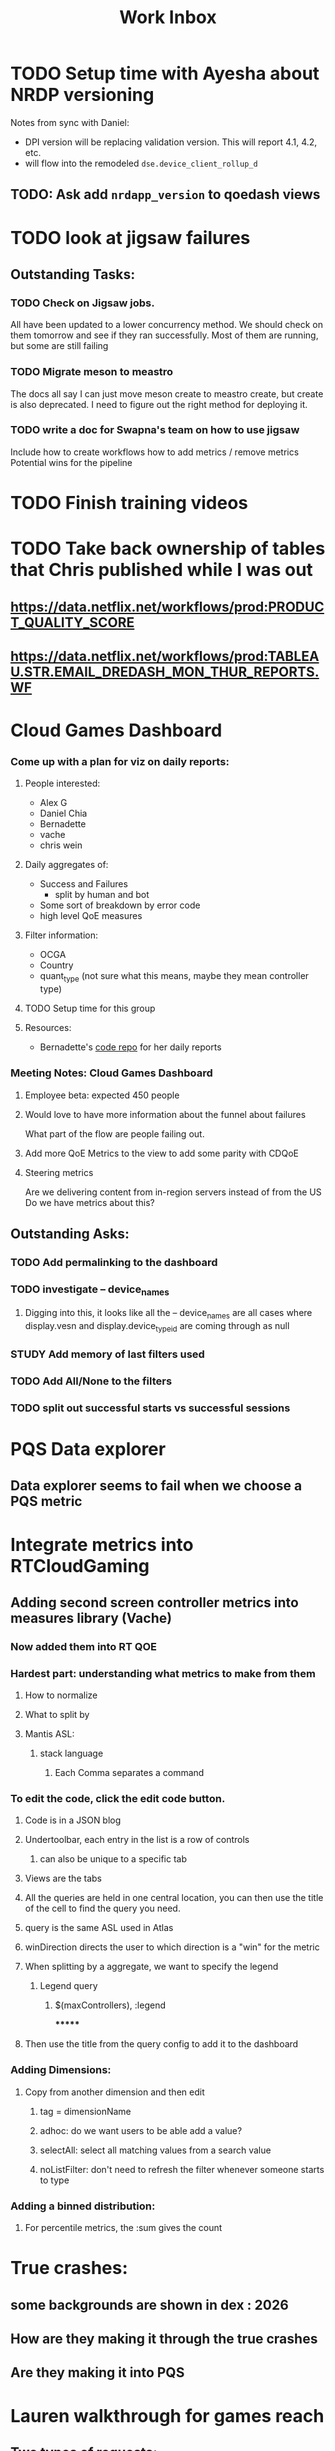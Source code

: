 :PROPERTIES:
:ID:       366d26fc-285b-4d47-94f5-a25429a06e53
:END:
#+title: Work Inbox
#+filetags: project

* TODO Setup time with Ayesha about NRDP versioning
Notes from sync with Daniel:
- DPI version will be replacing validation version.  This will report 4.1, 4.2, etc.
- will flow into the remodeled =dse.device_client_rollup_d=
** TODO: Ask add =nrdapp_version= to qoedash views


* TODO look at jigsaw failures
SCHEDULED: <2023-05-02 Tue>
** Outstanding Tasks:
*** TODO Check on Jigsaw jobs.
DEADLINE: <2023-05-03 Wed>
All have been updated to a lower concurrency method.  We should check on them tomorrow and see if they ran successfully.
Most of them are running, but some are still failing
*** TODO Migrate meson to meastro
The docs all say I can just move meson create to meastro create, but create is also deprecated.  I need to figure out the right method for deploying it.
*** TODO write a doc for Swapna's team on how to use jigsaw
Include how to create workflows
how to add metrics / remove metrics
Potential wins for the pipeline

* TODO Finish training videos
DEADLINE: <2023-05-03 Wed>

* TODO Take back ownership of tables that Chris published while I was out
DEADLINE: <2023-05-18 Thu>
** https://data.netflix.net/workflows/prod:PRODUCT_QUALITY_SCORE
** https://data.netflix.net/workflows/prod:TABLEAU.STR.EMAIL_DREDASH_MON_THUR_REPORTS.WF
* Cloud Games Dashboard
*** Come up with a plan for viz on daily reports:
**** People interested:
- Alex G
- Daniel Chia
- Bernadette
- vache
- chris wein

**** Daily aggregates of:
- Success and Failures
  - split by human and bot
- Some sort of breakdown by error code
- high level QoE measures

**** Filter information:
- OCGA
- Country
- quant_type (not sure what this means, maybe they mean controller type)

**** TODO Setup time for this group

**** Resources:
- Bernadette's [[https://stash.corp.netflix.com/projects/GDE/repos/cloud-games-beta-report/browse][code repo]] for her daily reports
*** Meeting Notes:  Cloud Games Dashboard
**** Employee beta: expected 450 people
**** Would love to have more information about the funnel about failures
What part of the flow are people failing out.
**** Add more QoE Metrics to the view to add some parity with CDQoE
**** Steering metrics
Are we delivering content from in-region servers instead of from the US
Do we have metrics about this?
** Outstanding Asks:
*** TODO Add permalinking to the dashboard
*** TODO investigate -- device_names
SCHEDULED: <2023-05-19 Fri>
**** Digging into this, it looks like all the -- device_names are all cases where display.vesn and display.device_type_id are coming through as null
*** STUDY Add memory of last filters used
*** TODO Add All/None to the filters
*** TODO split out successful starts vs successful sessions

* PQS Data explorer
** Data explorer seems to fail when we choose a PQS metric

* Integrate metrics into RTCloudGaming
** Adding second screen controller metrics into measures library (Vache)
*** Now added them into RT QOE
*** Hardest part: understanding what metrics to make from them
**** How to normalize
**** What to split by
**** Mantis ASL:
***** stack language
****** Each Comma separates a command
*** To edit the code, click the edit code button.
**** Code is in a JSON blog
**** Undertoolbar, each entry in the list is a row of controls
***** can also be unique to a specific tab
**** Views are the tabs
**** All the queries are held in one central location, you can then use the title of the cell to find the query you need.
**** query is the same ASL used in Atlas
**** winDirection directs the user to which direction is a "win" for the metric
**** When splitting by a aggregate, we want to specify the legend
***** Legend query
****** $(maxControllers), :legend
*******
**** Then use the title from the query config to add it to the dashboard
*** Adding Dimensions:
**** Copy from another dimension and then edit
***** tag = dimensionName
***** adhoc: do we want users to be able add a value?
***** selectAll: select all matching values from a search value
***** noListFilter: don't need to refresh the filter whenever someone starts to type
*** Adding a binned distribution:
**** For percentile metrics, the :sum gives the count


* True crashes:
** some backgrounds are shown in dex : 2026
** How are they making it through the true crashes
** Are they making it into PQS



* Lauren walkthrough for games reach
** Two types of requests:
*** Projecting Smart TV reach 2024, 2025, 2026
Previously: Samsung, LG, Sony, Amazon, Google
We know Roku is also committed now.
Add devices as devices are added to whats available

*** We know which devices are cloud games enabled -- what is the reach of those devices in active members and which regions are those located in?
When should we launch beta in which territories, what languages, what rating?
Look at NRDP/Android holistically, then look at the devices that get actived for cloud games and look at the distribution

* Q3 Plan:
** Gaming Dashboard support
    Core development through PM1
** QoEDash integration of Crashes and Errors
** Explore PQS metric definitions
